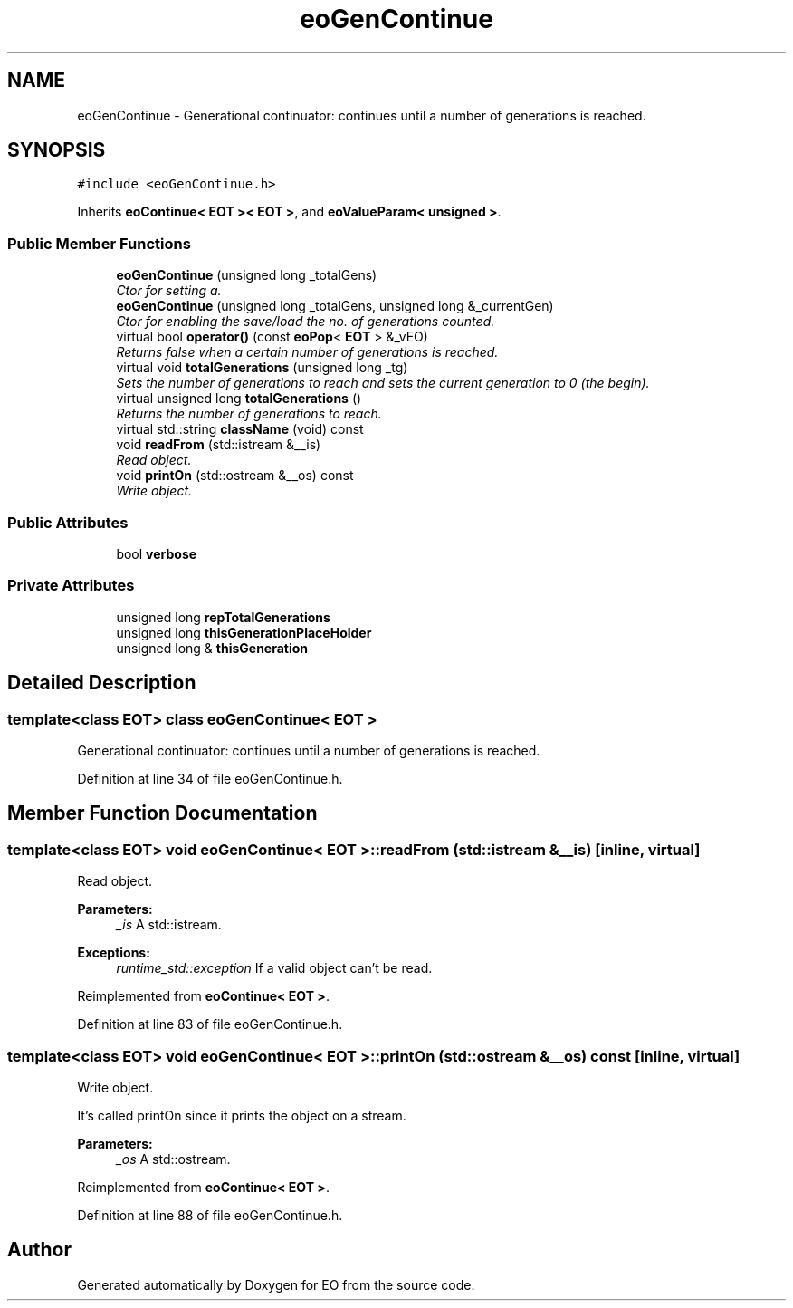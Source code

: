 .TH "eoGenContinue" 3 "19 Oct 2006" "Version 0.9.4-cvs" "EO" \" -*- nroff -*-
.ad l
.nh
.SH NAME
eoGenContinue \- Generational continuator: continues until a number of generations is reached.  

.PP
.SH SYNOPSIS
.br
.PP
\fC#include <eoGenContinue.h>\fP
.PP
Inherits \fBeoContinue< EOT >< EOT >\fP, and \fBeoValueParam< unsigned >\fP.
.PP
.SS "Public Member Functions"

.in +1c
.ti -1c
.RI "\fBeoGenContinue\fP (unsigned long _totalGens)"
.br
.RI "\fICtor for setting a. \fP"
.ti -1c
.RI "\fBeoGenContinue\fP (unsigned long _totalGens, unsigned long &_currentGen)"
.br
.RI "\fICtor for enabling the save/load the no. of generations counted. \fP"
.ti -1c
.RI "virtual bool \fBoperator()\fP (const \fBeoPop\fP< \fBEOT\fP > &_vEO)"
.br
.RI "\fIReturns false when a certain number of generations is reached. \fP"
.ti -1c
.RI "virtual void \fBtotalGenerations\fP (unsigned long _tg)"
.br
.RI "\fISets the number of generations to reach and sets the current generation to 0 (the begin). \fP"
.ti -1c
.RI "virtual unsigned long \fBtotalGenerations\fP ()"
.br
.RI "\fIReturns the number of generations to reach. \fP"
.ti -1c
.RI "virtual std::string \fBclassName\fP (void) const "
.br
.ti -1c
.RI "void \fBreadFrom\fP (std::istream &__is)"
.br
.RI "\fIRead object. \fP"
.ti -1c
.RI "void \fBprintOn\fP (std::ostream &__os) const "
.br
.RI "\fIWrite object. \fP"
.in -1c
.SS "Public Attributes"

.in +1c
.ti -1c
.RI "bool \fBverbose\fP"
.br
.in -1c
.SS "Private Attributes"

.in +1c
.ti -1c
.RI "unsigned long \fBrepTotalGenerations\fP"
.br
.ti -1c
.RI "unsigned long \fBthisGenerationPlaceHolder\fP"
.br
.ti -1c
.RI "unsigned long & \fBthisGeneration\fP"
.br
.in -1c
.SH "Detailed Description"
.PP 

.SS "template<class EOT> class eoGenContinue< EOT >"
Generational continuator: continues until a number of generations is reached. 
.PP
Definition at line 34 of file eoGenContinue.h.
.SH "Member Function Documentation"
.PP 
.SS "template<class EOT> void \fBeoGenContinue\fP< \fBEOT\fP >::readFrom (std::istream & __is)\fC [inline, virtual]\fP"
.PP
Read object. 
.PP
\fBParameters:\fP
.RS 4
\fI_is\fP A std::istream. 
.RE
.PP
\fBExceptions:\fP
.RS 4
\fIruntime_std::exception\fP If a valid object can't be read. 
.RE
.PP

.PP
Reimplemented from \fBeoContinue< EOT >\fP.
.PP
Definition at line 83 of file eoGenContinue.h.
.SS "template<class EOT> void \fBeoGenContinue\fP< \fBEOT\fP >::printOn (std::ostream & __os) const\fC [inline, virtual]\fP"
.PP
Write object. 
.PP
It's called printOn since it prints the object on a stream. 
.PP
\fBParameters:\fP
.RS 4
\fI_os\fP A std::ostream. 
.RE
.PP

.PP
Reimplemented from \fBeoContinue< EOT >\fP.
.PP
Definition at line 88 of file eoGenContinue.h.

.SH "Author"
.PP 
Generated automatically by Doxygen for EO from the source code.
